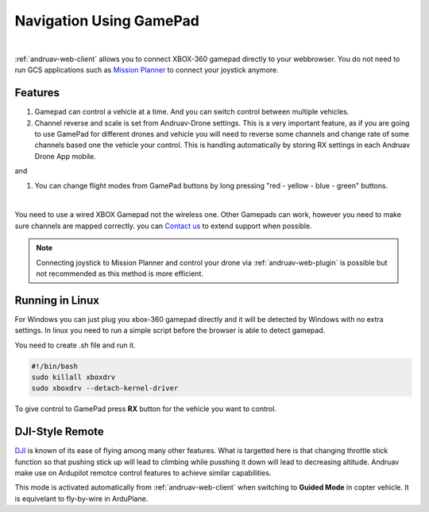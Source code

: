 .. _andruav-gamepad:



========================
Navigation Using GamePad
========================



.. image:: ./images/xbox_web.png
   :align: center
   :alt: XBox Wired Gamepad

|

:ref:`andruav-web-client` allows you to connect XBOX-360 gamepad directly to your webbrowser. 
You do not need to run GCS applications such as `Mission Planner <https://ardupilot.org/planner/>`_ to connect your joystick anymore.


Features
========

#. Gamepad can control a vehicle at a time. And you can switch control between multiple vehicles.
#. Channel reverse and scale is set from Andruav-Drone settings. This is a very important feature, as if you are going to use GamePad for different drones and vehicle you will need to reverse some channels and change rate of some channels based one the vehicle your control. This is handling automatically by storing RX settings in each Andruav Drone App mobile. 


|pic1|  and   |pic2|

.. |pic1| image:: ./images/rc_settings.png
   :width: 35 %
   :alt: How to enter to RC Settings

.. |pic2| image:: ./images/rc_screen.png
   :width: 35 %
   :alt: Adjust Channels

#. You can change flight modes from GamePad buttons by long pressing "red - yellow - blue - green" buttons.


.. image:: ./images/rx_web_onscreen.png
   :width: 35 %
   :alt: Adjust Channels
|


You need to use a wired XBOX Gamepad not the wireless one. Other Gamepads can work, however you need to make sure channels are mapped correctly. you can `Contact us <email:rcmobilestuff@gmail.com>`_ to extend support when possible.


.. image:: ./images/xbox-wired.jpg
   :align: center
   :alt: XBox Wired Gamepad


.. note::

    Connecting joystick to Mission Planner and control your drone via :ref:`andruav-web-plugin` is possible but not recommended as this method is more efficient.



Running in Linux
================

For Windows you can just plug you xbox-360 gamepad directly and it will be detected by Windows with no extra settings. In linux you need to run a simple script before the browser is able to detect gamepad.

You need to create .sh file and run it.

.. code-block:: bash

    #!/bin/bash
    sudo killall xboxdrv
    sudo xboxdrv --detach-kernel-driver


To give control to GamePad press **RX** button for the vehicle you want to control.



DJI-Style Remote
================

`DJI  <https://www.dji.com/phantom>`_ is known of its ease of flying among many other features. What is targetted here is that changing throttle stick function so that pushing stick up will lead to climbing while pusshing it down will lead to decreasing altitude. Andruav make use on Ardupilot remotce control features to achieve similar capabilities.

This mode is activated automatically from :ref:`andruav-web-client` when switching to **Guided Mode** in copter vehicle. It is equivelant to fly-by-wire in ArduPlane.


